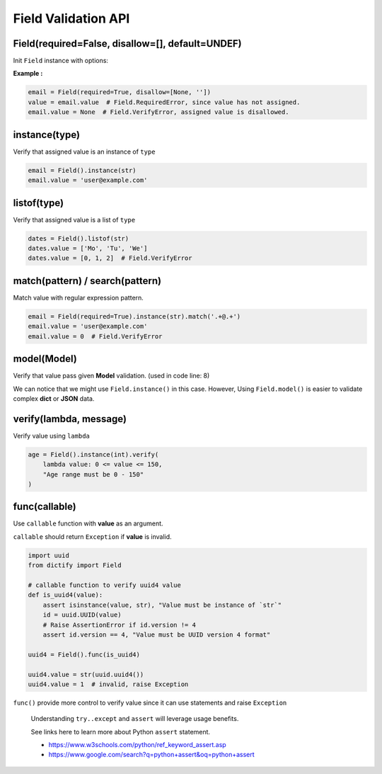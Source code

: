 Field Validation API
====================

Field(required=False, disallow=[], default=UNDEF)
*************************************************
Init ``Field`` instance with options:

.. raw:: html

    <style>
    table[el="field"] td.center {
        text-align: center;
    }
    table[el="field"] code {
        color: blue;
        vertical-align: middle;
    }
    </style>

    <table el="field" class="bits-ui" style="margin-bottom: 2rem;">
        <thead>
            <tr><th>Option</th><th>Type</th><th>Default</th><th>Description</th>
        </thead>
        <tbody>
            <tr>
                <td class="center">required</td>
                <td class="center">bool</td>
                <td class="center">False</td>
                <td>
                    If set to <code>True</code>, getting value from the field
                    without value assinged will raise <code>Field.RequiredError</code>
                </td>
            </tr>
            <tr>
                <td class="center">disallow</td>
                <td class="center">list</td>
                <td class="center">[]</td>
                <td>
                    List of disallow value. Raise <code>Field.VerifyError</code>
                    if disallowed value is assinged.
                </td>
            </tr>
            <tr>
                <td class="center">default</td>
                <td class="center">Any</td>
                <td class="center">UNDEF</td>
                <td>
                    Default value when creating Field or call
                    <code>Field.reset()</code>
                </td>
            </tr>
        </tbody>
    </table>

**Example :**

.. code-block:: python

    email = Field(required=True, disallow=[None, ''])
    value = email.value  # Field.RequiredError, since value has not assigned.
    email.value = None  # Field.VerifyError, assigned value is disallowed.

instance(type)
**************
Verify that assigned value is an instance of ``type``

.. code-block:: python
    
    email = Field().instance(str)
    email.value = 'user@example.com'

listof(type)
************
Verify that assigned value is a list of ``type``

.. code-block:: python

    dates = Field().listof(str)
    dates.value = ['Mo', 'Tu', 'We']
    dates.value = [0, 1, 2]  # Field.VerifyError

match(pattern) / search(pattern)
********************************
Match value with regular expression pattern.

.. code-block:: python

    email = Field(required=True).instance(str).match('.+@.+')
    email.value = 'user@example.com'
    email.value = 0  # Field.VerifyError

model(Model)
************
Verify that value pass given **Model** validation. (used in code line: 8)

.. code-block:: python
    :linenos:

    class User(Model):
        name = Field(required=True).instance(str).match('[a-zA-Z0-9 ._-]+$')
        email = Field(required=True).instance(str).match('.+@.+')

    class Note(Model):
        title = Field(required=True).instance(str)
        content = Field().instance(str)
        user = Field(required=True).model(User)

    user = {'name': 'user-1', 'email': 'user@example.com'}
    note = Note({'title': 'Title-1', 'user': user})

We can notice that we might use ``Field.instance()`` in this case. However,
Using ``Field.model()`` is easier to validate complex **dict** or **JSON** data.
    

verify(lambda, message)
***********************
Verify value using ``lambda``

.. code-block:: python

    age = Field().instance(int).verify(
        lambda value: 0 <= value <= 150,
        "Age range must be 0 - 150"
    )

func(callable)
**************
Use ``callable`` function with **value** as an argument.

``callable`` should return ``Exception`` if **value** is invalid.

.. code-block:: python

    import uuid
    from dictify import Field

    # callable function to verify uuid4 value
    def is_uuid4(value):
        assert isinstance(value, str), "Value must be instance of `str`"
        id = uuid.UUID(value)
        # Raise AssertionError if id.version != 4
        assert id.version == 4, "Value must be UUID version 4 format"

    uuid4 = Field().func(is_uuid4)

    uuid4.value = str(uuid.uuid4())
    uuid4.value = 1  # invalid, raise Exception

``func()`` provide more control to verify value since it can use statements
and raise ``Exception``

.. epigraph::

    Understanding ``try..except`` and ``assert`` will leverage usage benefits.

    See links here to learn more about Python ``assert`` statement.

    - https://www.w3schools.com/python/ref_keyword_assert.asp
    - https://www.google.com/search?q=python+assert&oq=python+assert